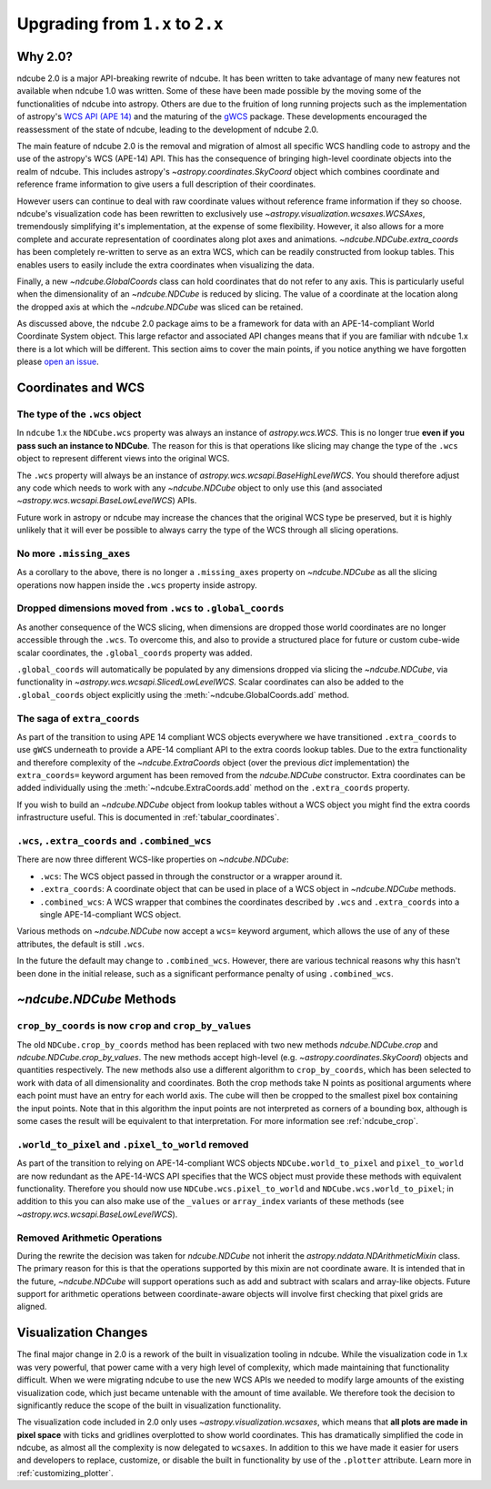 .. _ndcube_20_migration:

*********************************
Upgrading from ``1.x`` to ``2.x``
*********************************

Why 2.0?
========

ndcube 2.0 is a major API-breaking rewrite of ndcube.
It has been written to take advantage of many new features not available when ndcube 1.0 was written.
Some of these have been made possible by the moving some of the functionalities of ndcube into astropy.
Others are due to the fruition of long running projects such as the implementation of astropy's `WCS API (APE 14) <https://docs.astropy.org/en/stable/wcs/wcsapi.html>`__ and the maturing of the `gWCS <https://gwcs.readthedocs.io/en/latest/>`__ package.
These developments encouraged the reassessment of the state of ndcube, leading to the development of ndcube 2.0.

The main feature of ndcube 2.0 is the removal and migration of almost all specific WCS handling code to astropy and the use of the astropy's WCS (APE-14) API.
This has the consequence of bringing high-level coordinate objects into the realm of ndcube.
This includes astropy's `~astropy.coordinates.SkyCoord` object which combines coordinate and reference frame information to give users a full description of their coordinates.

However users can continue to deal with raw coordinate values without reference frame information if they so choose.
ndcube's visualization code has been rewritten to exclusively use `~astropy.visualization.wcsaxes.WCSAxes`, tremendously simplifying it's implementation, at the expense of some flexibility.
However, it also allows for a more complete and accurate representation of coordinates along plot axes and animations.
`~ndcube.NDCube.extra_coords` has been completely re-written to serve as an extra WCS, which can be readily constructed from lookup tables.
This enables users to easily include the extra coordinates when visualizing the data.

Finally, a new `~ndcube.GlobalCoords` class can hold coordinates that do not refer to any axis.
This is particularly useful when the dimensionality of an `~ndcube.NDCube` is reduced by slicing.
The value of a coordinate at the location along the dropped axis at which the `~ndcube.NDCube` was sliced can be retained.


As discussed above, the ``ndcube`` 2.0 package aims to be a framework for data with an APE-14-compliant World Coordinate System object.
This large refactor and associated API changes means that if you are familiar with ``ndcube`` 1.x there is a lot which will be different.
This section aims to cover the main points, if you notice anything we have forgotten please `open an issue <https://github.com/sunpy/ndcube/issues/new/choose>`__.

Coordinates and WCS
===================

The type of the ``.wcs`` object
-------------------------------

In ``ndcube`` 1.x the ``NDCube.wcs`` property was always an instance of `astropy.wcs.WCS`.
This is no longer true **even if you pass such an instance to NDCube**.
The reason for this is that operations like slicing may change the type of the ``.wcs`` object to represent different views into the original WCS.

The ``.wcs`` property will always be an instance of `astropy.wcs.wcsapi.BaseHighLevelWCS`.
You should therefore adjust any code which needs to work with any `~ndcube.NDCube` object to only use this (and associated `~astropy.wcs.wcsapi.BaseLowLevelWCS`) APIs.

Future work in astropy or ndcube may increase the chances that the original WCS type be preserved, but it is highly unlikely that it will ever be possible to always carry the type of the WCS through all slicing operations.


No more ``.missing_axes``
-------------------------

As a corollary to the above, there is no longer a ``.missing_axes`` property on `~ndcube.NDCube` as all the slicing operations now happen inside the ``.wcs`` property inside astropy.


Dropped dimensions moved from ``.wcs`` to ``.global_coords``
------------------------------------------------------------

As another consequence of the WCS slicing, when dimensions are dropped those world coordinates are no longer accessible through the ``.wcs``.
To overcome this, and also to provide a structured place for future or custom cube-wide scalar coordinates, the ``.global_coords`` property was added.

``.global_coords`` will automatically be populated by any dimensions dropped via slicing the `~ndcube.NDCube`, via functionality in `~astropy.wcs.wcsapi.SlicedLowLevelWCS`.
Scalar coordinates can also be added to the ``.global_coords`` object explicitly using the :meth:`~ndcube.GlobalCoords.add` method.

The saga of ``extra_coords``
----------------------------

As part of the transition to using APE 14 compliant WCS objects everywhere we have transitioned ``.extra_coords`` to use ``gWCS`` underneath to provide a APE-14 compliant API to the extra coords lookup tables.
Due to the extra functionality and therefore complexity of the `~ndcube.ExtraCoords` object (over the previous `dict` implementation) the ``extra_coords=`` keyword argument has been removed from the `ndcube.NDCube` constructor.
Extra coordinates can be added individually using the :meth:`~ndcube.ExtraCoords.add` method on the ``.extra_coords`` property.

If you wish to build an `~ndcube.NDCube` object from lookup tables without a WCS object you might find the extra coords infrastructure useful.
This is documented in :ref:`tabular_coordinates`.

``.wcs``, ``.extra_coords`` and ``.combined_wcs``
-------------------------------------------------

There are now three different WCS-like properties on `~ndcube.NDCube`:

* ``.wcs``: The WCS object passed in through the constructor or a wrapper around it.
* ``.extra_coords``: A coordinate object that can be used in place of a WCS object in `~ndcube.NDCube` methods.
* ``.combined_wcs``: A WCS wrapper that combines the coordinates described by ``.wcs`` and ``.extra_coords`` into a single APE-14-compliant WCS object.

Various methods on `~ndcube.NDCube` now accept a ``wcs=`` keyword argument, which allows the use of any of these attributes, the default is still ``.wcs``.

In the future the default may change to ``.combined_wcs``.
However, there are various technical reasons why this hasn't been done in the initial release, such as a significant performance penalty of using ``.combined_wcs``.

`~ndcube.NDCube` Methods
========================

``crop_by_coords`` is now ``crop`` and ``crop_by_values``
---------------------------------------------------------

The old ``NDCube.crop_by_coords`` method has been replaced with two new methods `ndcube.NDCube.crop` and `ndcube.NDCube.crop_by_values`.
The new methods accept high-level (e.g. `~astropy.coordinates.SkyCoord`) objects and quantities respectively.
The new methods also use a different algorithm to ``crop_by_coords``, which has been selected to work with data of all dimensionality and coordinates.
Both the crop methods take N points as positional arguments where each point must have an entry for each world axis.
The cube will then be cropped to the smallest pixel box containing the input points.
Note that in this algorithm the input points are not interpreted as corners of a bounding box, although is some cases the result will be equivalent to that interpretation.
For more information see :ref:`ndcube_crop`.


``.world_to_pixel`` and ``.pixel_to_world`` removed
---------------------------------------------------

As part of the transition to relying on APE-14-compliant WCS objects ``NDCube.world_to_pixel`` and ``pixel_to_world`` are now redundant as the APE-14-WCS API specifies that the WCS object must provide these methods with equivalent functionality.
Therefore you should now use ``NDCube.wcs.pixel_to_world`` and ``NDCube.wcs.world_to_pixel``; in addition to this you can also make use of the ``_values`` or ``array_index`` variants of these methods (see `~astropy.wcs.wcsapi.BaseLowLevelWCS`).

Removed Arithmetic Operations
-----------------------------

During the rewrite the decision was taken for `ndcube.NDCube` not inherit the `astropy.nddata.NDArithmeticMixin` class.
The primary reason for this is that the operations supported by this mixin are not coordinate aware.
It is intended that in the future, `~ndcube.NDCube` will support operations such as add and subtract with scalars and array-like objects.
Future support for arithmetic operations between coordinate-aware objects will involve first checking that pixel grids are aligned.

Visualization Changes
=====================

The final major change in 2.0 is a rework of the built in visualization tooling in ndcube.
While the visualization code in 1.x was very powerful, that power came with a very high level of complexity, which made maintaining that functionality difficult.
When we were migrating ndcube to use the new WCS APIs we needed to modify large amounts of the existing visualization code, which just became untenable with the amount of time available.
We therefore took the decision to significantly reduce the scope of the built in visualization functionality.

The visualization code included in 2.0 only uses `~astropy.visualization.wcsaxes`, which means that **all plots are made in pixel space** with ticks and gridlines overplotted to show world coordinates.
This has dramatically simplified the code in ndcube, as almost all the complexity is now delegated to ``wcsaxes``.
In addition to this we have made it easier for users and developers to replace, customize, or disable the built in functionality by use of the ``.plotter`` attribute.
Learn more in :ref:`customizing_plotter`.
